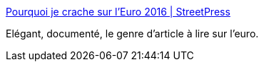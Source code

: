 :jbake-type: post
:jbake-status: published
:jbake-title: Pourquoi je crache sur l’Euro 2016 | StreetPress
:jbake-tags: football,humour,_mois_juin,_année_2016
:jbake-date: 2016-06-08
:jbake-depth: ../
:jbake-uri: shaarli/1465388064000.adoc
:jbake-source: https://nicolas-delsaux.hd.free.fr/Shaarli?searchterm=http%3A%2F%2Fwww.streetpress.com%2Fsujet%2F1465381991-euro-2016-mec-underground&searchtags=football+humour+_mois_juin+_ann%C3%A9e_2016
:jbake-style: shaarli

http://www.streetpress.com/sujet/1465381991-euro-2016-mec-underground[Pourquoi je crache sur l’Euro 2016 | StreetPress]

Elégant, documenté, le genre d'article à lire sur l'euro.
